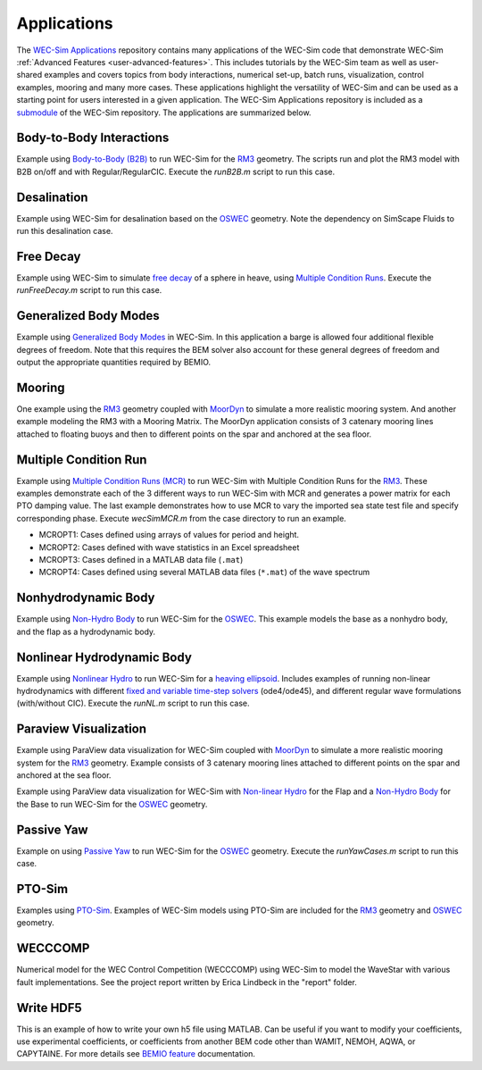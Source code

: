 .. _user-applications:

Applications
============

The `WEC-Sim Applications <https://github.com/WEC-Sim/WEC-Sim_Applications>`_ 
repository contains many applications of the WEC-Sim code that demonstrate 
WEC-Sim :ref:`Advanced Features <user-advanced-features>`. This includes 
tutorials by the WEC-Sim team as well as user-shared examples and covers topics 
from body interactions, numerical set-up, batch runs, visualization, control 
examples, mooring and many more cases. These applications highlight the 
versatility of WEC-Sim and can be used as a starting point for users interested 
in a given application. The WEC-Sim Applications repository is included as a 
`submodule <https://git-scm.com/book/en/v2/Git-Tools-Submodules>`_ of the 
WEC-Sim repository. The applications are summarized below. 

.. Adam: right now these descriptions are copy/pasted from the application 
   READMEs. We can expand or link them later on depending on what will be done 
   with the App repo

Body-to-Body Interactions
^^^^^^^^^^^^^^^^^^^^^^^^^

Example using `Body-to-Body (B2B) <http://wec-sim.github.io/WEC-Sim/advanced_features.html#body-to-body-interacti 
ons>`_ to run WEC-Sim for the `RM3 <http://wec-sim.github.io/WEC-Sim/tutorials.html#two-body-point-absorber-rm3>`_ 
geometry. The scripts run and plot the RM3 model with B2B on/off and with 
Regular/RegularCIC. Execute the `runB2B.m` script to run this case. 

Desalination
^^^^^^^^^^^^

Example using WEC-Sim for desalination based on the `OSWEC <http://wec-sim.github.io/WEC-Sim/tutorials.html#oscillating-surge-wec-oswec>`_ 
geometry. Note the dependency on SimScape Fluids to run this desalination case. 

Free Decay
^^^^^^^^^^

Example using WEC-Sim to simulate `free decay <http://wec-sim.github.io/WEC-Sim/advanced_features.html#decay-tests>`_ 
of a sphere in heave, using `Multiple Condition Runs <http://wec-sim.github.io/WEC-Sim/advanced_features.html#multiple-condition-runs-mcr>`_. 
Execute the `runFreeDecay.m` script to run this case.

Generalized Body Modes
^^^^^^^^^^^^^^^^^^^^^^

Example using `Generalized Body Modes <http://wec-sim.github.io/WEC-Sim/advanced_features.html#generalized-body-modes>`_ 
in WEC-Sim. In this application a barge is allowed four additional flexible 
degrees of freedom. Note that this requires the BEM solver also account for 
these general degrees of freedom and output the appropriate quantities required 
by BEMIO.

Mooring
^^^^^^^

One example using the `RM3 <http://wec-sim.github.io/WEC-Sim/tutorials.html#two-body-point-absorber-rm3>`_ 
geometry coupled with `MoorDyn <http://wec-sim.github.io/WEC-Sim/advanced_features.html#moordyn>`_ 
to simulate a more realistic mooring system. And another example modeling the 
RM3 with a Mooring Matrix. The MoorDyn application consists of 3 catenary 
mooring lines attached to floating buoys and then to different points on the 
spar and anchored at the sea floor.

Multiple Condition Run
^^^^^^^^^^^^^^^^^^^^^^

Example using `Multiple Condition Runs (MCR) <http://wec-sim.github.io/WEC-Sim/advanced_features.html#multiple-condition-runs-mcr>`_
to run WEC-Sim with Multiple Condition Runs for the `RM3 <http://wec-sim.github.io/WEC-Sim/tutorials.html#two-body-point-absorber-rm3>`_.
These examples demonstrate each of the 3 different ways to run WEC-Sim with MCR
and generates a power matrix for each PTO damping value. The last example
demonstrates how to use MCR to vary the imported sea state test file and
specify corresponding phase. Execute `wecSimMCR.m` from the case directory to
run an example. 

* MCROPT1: Cases defined using arrays of values for period and height.
* MCROPT2: Cases defined with wave statistics in an Excel spreadsheet
* MCROPT3: Cases defined in a MATLAB data file (``.mat``)
* MCROPT4: Cases defined using several MATLAB data files (``*.mat``) of the 
  wave spectrum

Nonhydrodynamic Body
^^^^^^^^^^^^^^^^^^^^

Example using `Non-Hydro Body <http://wec-sim.github.io/WEC-Sim/advanced_features.html#non-hydrodynamic-bodies>`_
to run WEC-Sim for the `OSWEC <http://wec-sim.github.io/WEC-Sim/tutorials.html#oscillating-surge-wec-oswec>`_.
This example models the base as a nonhydro body, and the flap as a hydrodynamic
body.

Nonlinear Hydrodynamic Body
^^^^^^^^^^^^^^^^^^^^^^^^^^^

Example using `Nonlinear Hydro <http://wec-sim.github.io/WEC-Sim/advanced_features.html#nonlinear-buoyancy-and-froude-krylov-excitation>`_
to run WEC-Sim for a `heaving ellipsoid <http://wec-sim.github.io/WEC-Sim/advanced_features.html#nonlinear-buoyancy-and-froude-krylov-wave-excitation-tutorial-heaving-ellipsoid>`_.
Includes examples of running non-linear hydrodynamics with different `fixed and
variable time-step solvers <http://wec-sim.github.io/WEC-Sim/advanced_features.html#time-step-features>`_
(ode4/ode45), and different regular wave formulations (with/without CIC). 
Execute the `runNL.m` script to run this case. 

Paraview Visualization
^^^^^^^^^^^^^^^^^^^^^^

Example using ParaView data visualization for WEC-Sim coupled with `MoorDyn <http://wec-sim.github.io/WEC-Sim/advanced_features.html#moordyn>`_ 
to simulate a more realistic mooring system for the `RM3 <http://wec-sim.github.io/WEC-Sim/tutorials.html#two-body-point-absorber-rm3>`_ 
geometry. Example consists of 3 catenary mooring lines attached to different 
points on the spar and anchored at the sea floor.

Example using ParaView data visualization for WEC-Sim with `Non-linear Hydro <http://wec-sim.github.io/WEC-Sim/advanced_features.html#nonlinear-buoyancy-and-froude-krylov-excitation>`_ 
for the Flap and a `Non-Hydro Body <http://wec-sim.github.io/WEC-Sim/advanced_features.html#non-hydrodynamic-bodies>`_ 
for the Base to run WEC-Sim for the `OSWEC <http://wec-sim.github.io/WEC-Sim/tutorials.html#oscillating-surge-wec-oswec>`_ 
geometry.

Passive Yaw
^^^^^^^^^^^

Example on using `Passive Yaw <http://wec-sim.github.io/WEC-Sim/advanced_features.html#passive-yaw-implementation>`_
to run WEC-Sim for the `OSWEC <http://wec-sim.github.io/WEC-Sim/tutorials.html#oscillating-surge-wec-oswec>`_ geometry.
Execute the `runYawCases.m` script to run this case. 

PTO-Sim
^^^^^^^

Examples using `PTO-Sim <http://wec-sim.github.io/WEC-Sim/advanced_features.html#pto-sim>`_.
Examples of WEC-Sim models using PTO-Sim are included for the `RM3 <http://wec-sim.github.io/WEC-Sim/tutorials.html#two-body-point-absorber-rm3>`_
geometry and `OSWEC <http://wec-sim.github.io/WEC-Sim/tutorials.html#oscillating-surge-wec-oswec>`_ 
geometry.

WECCCOMP
^^^^^^^^

Numerical model for the WEC Control Competition (WECCCOMP) using WEC-Sim to 
model the WaveStar with various fault implementations. See the project report 
written by Erica Lindbeck in the "report" folder. 

Write HDF5
^^^^^^^^^^

This is an example of how to write your own h5 file using MATLAB. Can be useful 
if you want to modify your coefficients, use experimental coefficients, or 
coefficients from another BEM code other than WAMIT, NEMOH, AQWA, or CAPYTAINE. For more 
details see `BEMIO feature <http://wec-sim.github.io/WEC-Sim/features.html#bemio-writing-your-own-h5-file>`_ 
documentation. 

